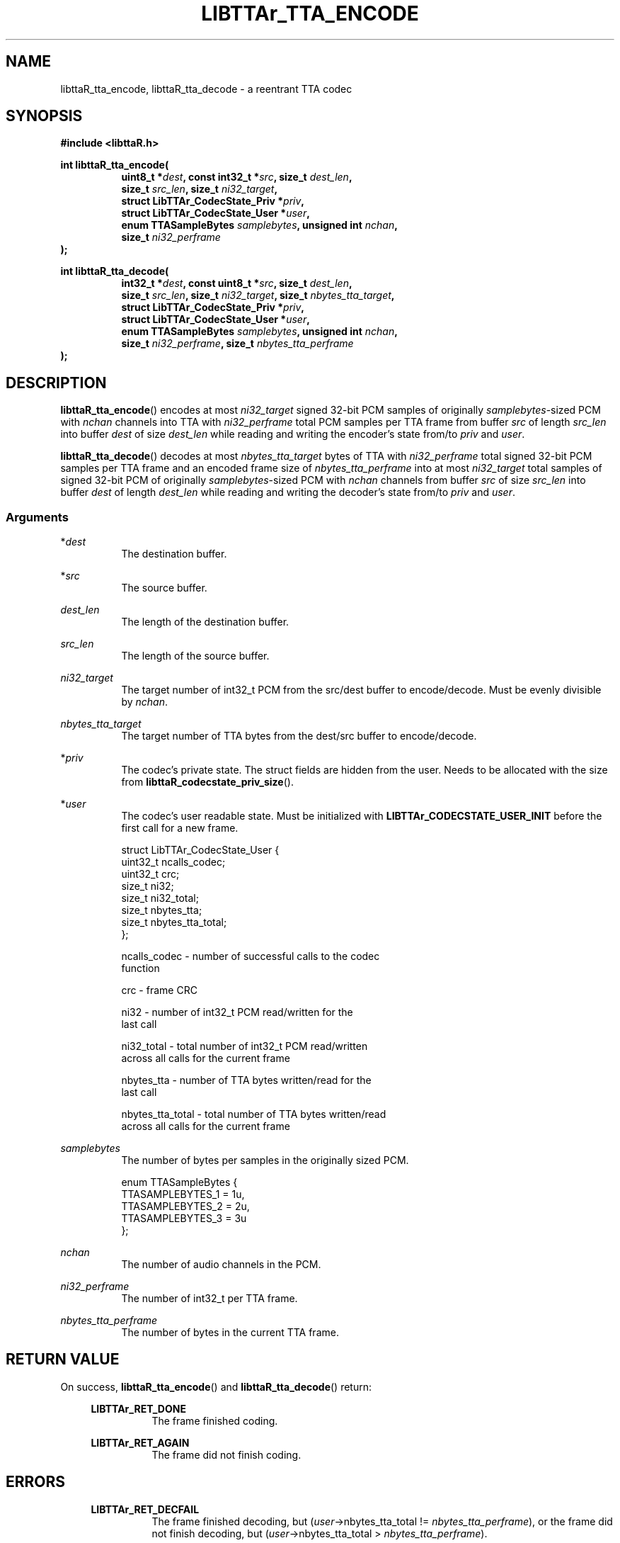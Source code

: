 '\# t
.\#     Title: libttaR_tta_encode
.\#    Author: Shane Seelig
.\#      Date: 2024-06-03
.\#    Source: libttaR 1.1
.\#  Language: English
.\#
.\############################################################################

.TH "LIBTTAr_TTA_ENCODE" "3" "2024\-06\-01" "libttaR 1.1" \
"LibTTAr Programmer's Manual"

.\############################################################################

.SH "NAME"

libttaR_tta_encode, libttaR_tta_decode \- a reentrant TTA codec

.\############################################################################

.SH "SYNOPSIS"

.nf
.B #include <libttaR.h>

.BI "int libttaR_tta_encode("
.RS 8
.BI "uint8_t *" dest ", const int32_t *" src ", size_t " dest_len ",
.BI "size_t " src_len ", size_t " ni32_target ",
.BI "struct LibTTAr_CodecState_Priv *" priv ",
.BI "struct LibTTAr_CodecState_User *" user ",
.BI "enum TTASampleBytes " samplebytes ", unsigned int " nchan ",
.BI "size_t " ni32_perframe
.RE
.BI ");"

.BI "int libttaR_tta_decode("
.RS 8
.BI "int32_t *" dest ", const uint8_t *" src ", size_t " dest_len ",
.BI "size_t " src_len ", size_t " ni32_target ", size_t " nbytes_tta_target ",
.BI "struct LibTTAr_CodecState_Priv *" priv ",
.BI "struct LibTTAr_CodecState_User *" user ",
.BI "enum TTASampleBytes " samplebytes ", unsigned int " nchan ",
.BI "size_t " ni32_perframe ", size_t " nbytes_tta_perframe
.RE
.BI ");"
.fi

.\############################################################################

.SH "DESCRIPTION"

.BR libttaR_tta_encode ()
encodes at most \fIni32_target\fR signed 32-bit PCM samples
of originally \fIsamplebytes\fR\-sized PCM
with \fInchan\fR channels
into TTA with \fIni32_perframe\fR total PCM samples per TTA frame
from buffer \fIsrc\fR
of length \fIsrc_len\fR
into buffer \fIdest\fR
of size \fIdest_len\fR
while reading and writing the encoder's state from/to
\fIpriv\fR and \fIuser\fR.

.BR libttaR_tta_decode ()
decodes at most \fInbytes_tta_target\fR bytes of TTA
with \fIni32_perframe\fR total signed 32-bit PCM samples per TTA frame
and an encoded frame size of \fInbytes_tta_perframe\fR
into at most \fIni32_target\fR total samples of signed 32-bit PCM
of originally \fIsamplebytes\fR\-sized PCM
with \fInchan\fR channels
from buffer \fIsrc\fR
of size \fIsrc_len\fR
into buffer \fIdest\fR
of length \fIdest_len\fR
while reading and writing the decoder's state from/to
\fIpriv\fR and \fIuser\fR.

.\#--------------------------------------------------------------------------#

.SS Arguments

*\fIdest\fR
.RS 8
The destination buffer.
.RE

*\fIsrc\fR
.RS 8
The source buffer.
.RE

\fIdest_len\fR
.RS 8
The length of the destination buffer.
.RE

\fIsrc_len\fR
.RS 8
The length of the source buffer.
.RE

\fIni32_target\fR
.RS 8
The target number of int32_t PCM from the src/dest buffer to encode/decode.
Must be evenly divisible by \fInchan\fR.
.RE

\fInbytes_tta_target\fR
.RS 8
The target number of TTA bytes from the dest/src buffer to encode/decode.
.RE

*\fIpriv\fR
.RS 8
The codec's private state. The struct fields are hidden from the user.
Needs to be allocated with the size from
.BR libttaR_codecstate_priv_size ().
.RE

*\fIuser\fR
.RS 8
The codec's user readable state.
Must be initialized with
.B LIBTTAr_CODECSTATE_USER_INIT
before the first call for a new frame.

.nf
struct LibTTAr_CodecState_User {
    uint32_t    ncalls_codec;
    uint32_t    crc;
    size_t      ni32;
    size_t      ni32_total;
    size_t      nbytes_tta;
    size_t      nbytes_tta_total;
};
.fi

ncalls_codec     - number of successful calls to the codec
                   function

crc              - frame CRC

ni32             - number of int32_t PCM read/written for the
                   last call

ni32_total       - total number of int32_t PCM read/written
                   across all calls for the current frame

nbytes_tta       - number of TTA bytes written/read for the
                   last call

nbytes_tta_total - total number of TTA bytes written/read
                   across all calls for the current frame
.RE

\fIsamplebytes\fR
.RS 8
The number of bytes per samples in the originally sized PCM.

.nf
enum TTASampleBytes {
    TTASAMPLEBYTES_1 = 1u,
    TTASAMPLEBYTES_2 = 2u,
    TTASAMPLEBYTES_3 = 3u
};
.fi
.RE

\fInchan\fR
.RS 8
The number of audio channels in the PCM.
.RE

\fIni32_perframe\fR
.RS 8
The number of int32_t per TTA frame.
.RE

\fInbytes_tta_perframe\fR
.RS 8
The number of bytes in the current TTA frame.
.RE

.\############################################################################

.SH "RETURN VALUE"

On success,
.BR libttaR_tta_encode ()
and
.BR libttaR_tta_decode ()
return:

.RS 4

.B LIBTTAr_RET_DONE
.RS 8
The frame finished coding.
.RE

.B LIBTTAr_RET_AGAIN
.RS 8
The frame did not finish coding.
.RE

.RE

.\############################################################################

.SH "ERRORS"

.RS 4

.B LIBTTAr_RET_DECFAIL
.RS 8
The frame finished decoding, but
(\fIuser\fR->nbytes_tta_total !\= \fInbytes_tta_perframe\fR), or
the frame did not finish decoding, but
(\fIuser\fR->nbytes_tta_total > \fInbytes_tta_perframe\fR).
.RE

>\=\fBLIBTTAr_RET_INVAL\fR
.RS 8
(\fIni32_target\fR % \fInchan\fR !\= 0) or other bad parameter,
such as a size_t argument that would cause a bounds error.
.B LIBTTAr_RET_INVAL
is used as the base value; the functions can return greater values.
.RE

.B LIBTTAr_RET_MISCONFIG
.RS 8
The library was misconfigured when built; see \fBlibttaR_test_nchan\fR().
.RE

.RE

.\############################################################################

.SH "ATTRIBUTES"

Both are MT-Safe.

.\############################################################################

.SH "EXAMPLES"

.\#--------------------------------------------------------------------------#

.SS libttaR/src/cli/modes/mode_encode_loop.c
.EX
// may be older code
static void
enc_frame_encode(
    struct EncBuf *const restrict encbuf,
    /*@reldef@*/ struct LibTTAr_CodecState_Priv *const restrict priv,
    /*@out@*/ struct LibTTAr_CodecState_User *const restrict user_out,
    enum TTASampleBytes samplebytes, uint nchan, size_t ni32_perframe
)
/*@globals      fileSystem,
                internalState
@*/
/*@modifies     fileSystem,
                internalState,
                encbuf->ttabuf_len,
                *encbuf->i32buf,
                encbuf->ttabuf,
                *encbuf->ttabuf,
                *priv,
                *user_out
@*/
{
    struct LibTTAr_CodecState_User user = LIBTTAr_CODECSTATE_USER_INIT;
    size_t ni32_target = ni32_perframe;
    union { size_t  z;
            int     d;
    } t;
#ifdef NDEBUG
    (void) t.d;     // gcc
#endif
    // convert pcm to i32
    t.z = libttaR_pcm_read(
            encbuf->i32buf, encbuf->pcmbuf, ni32_target, samplebytes
    );
    assert(t.z == ni32_target);

    // encode i32 to tta
    goto loop_entr;
    do {
           encbuf_adjust(encbuf, TTABUF_LEN_DEFAULT);
           ni32_target = ni32_perframe - user.ni32_total;
loop_entr:
           t.d = libttaR_tta_encode(
                   &encbuf->ttabuf[user.nbytes_tta_total],
                   &encbuf->i32buf[user.ni32_total],
                   encbuf->ttabuf_len - user.nbytes_tta_total,
                   encbuf->i32buf_len - user.ni32_total,
                   ni32_target, priv, &user, samplebytes, nchan,
                   ni32_perframe
           );
           assert((t.d == LIBTTAr_RET_DONE)
                 ||
                  (t.d == LIBTTAr_RET_AGAIN)
           );
    }
    while ( t.d == LIBTTAr_RET_AGAIN );

    *user_out = user;
    return;
}
.EE

.\#--------------------------------------------------------------------------#

.SS libttaR/src/cli/modes/mode_decode_loop.c
.EX
// may be older code
static int
dec_frame_decode(
    struct DecBuf *const restrict decbuf,
    /*@reldef@*/ struct LibTTAr_CodecState_Priv *const restrict priv,
    /*@out@*/ struct LibTTAr_CodecState_User *const restrict user_out,
    enum TTASampleBytes samplebytes, uint nchan, size_t ni32_perframe,
    size_t nbytes_tta_perframe,
    /*@out@*/ size_t *const restrict nsamples_flat_2pad
)
/*@modifies     *decbuf->i32buf,
                *decbuf->pcmbuf,
                *priv,
                *user_out,
                *nsamples_flat_2pad
@*/
{
    int r;
    struct LibTTAr_CodecState_User user = LIBTTAr_CODECSTATE_USER_INIT;
    size_t pad_target = 0;
    union { size_t z; } t;
#ifdef NDEBUG
    (void) t.z;     // gcc
#endif

    goto loop_entr;
    do {
           // frame has a truncated last sample; needs zero-padding later
           pad_target     = (size_t) (nchan - (ni32_perframe % nchan));
           ni32_perframe += pad_target;
loop_entr:
           // decode tta to i32
           r = libttaR_tta_decode(
                   decbuf->i32buf, decbuf->ttabuf, decbuf->i32buf_len,
                   decbuf->ttabuf_len, ni32_perframe,
                   nbytes_tta_perframe, priv, &user, samplebytes, nchan,
                   ni32_perframe, nbytes_tta_perframe
           );

           // with the way the decoding is setup, RET_AGAIN shouldn't
           //   happen
           // >=RET_INVAL may happen if the last sample is truncated
           assert((r == LIBTTAr_RET_DONE)
                 ||
                  (r == LIBTTAr_RET_DECFAIL)
                 ||
                  (r >= LIBTTAr_RET_INVAL)
           );
    }
    while UNLIKELY ( r >= LIBTTAr_RET_INVAL );

    if UNLIKELY ( r == LIBTTAr_RET_DECFAIL ){
           pad_target     += ni32_perframe - user.ni32_total;
           user.ni32_total = ni32_perframe;
    }

    // convert i32 to pcm
    t.z = libttaR_pcm_write(
           decbuf->pcmbuf, decbuf->i32buf, user.ni32_total, samplebytes
    );
    assert(t.z == user.ni32);

    *user_out           = user;
    *nsamples_flat_2pad = pad_target;
    return r;
}
.EE

.\############################################################################

.SH "SEE ALSO"

.BR libttaR_pcm_read (3),
.BR libttaR_pcm_write (3),
.BR libttaR_crc32 (3),
.BR libttaR_misc (3)

.\############################################################################

.SH "AUTHOR"

.B "Shane Seelig"
.RS 4
Developer
.RE

.\# EOF ######################################################################
